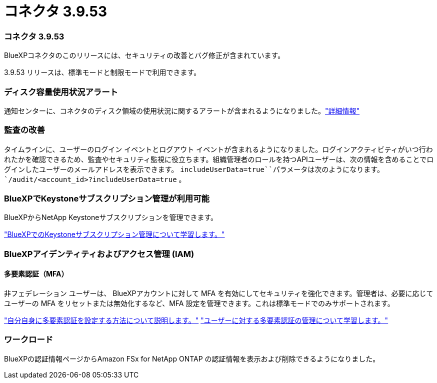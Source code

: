 = コネクタ 3.9.53
:allow-uri-read: 




=== コネクタ 3.9.53

BlueXPコネクタのこのリリースには、セキュリティの改善とバグ修正が含まれています。

3.9.53 リリースは、標準モードと制限モードで利用できます。



=== ディスク容量使用状況アラート

通知センターに、コネクタのディスク領域の使用状況に関するアラートが含まれるようになりました。link:https://docs.netapp.com/us-en/bluexp-setup-admin/task-maintain-connectors.html#monitor-disk-space["詳細情報"^]



=== 監査の改善

タイムラインに、ユーザーのログイン イベントとログアウト イベントが含まれるようになりました。ログインアクティビティがいつ行われたかを確認できるため、監査やセキュリティ監視に役立ちます。組織管理者のロールを持つAPIユーザーは、次の情報を含めることでログインしたユーザーのメールアドレスを表示できます。 `includeUserData=true``パラメータは次のようになります。 `/audit/<account_id>?includeUserData=true` 。



=== BlueXPでKeystoneサブスクリプション管理が利用可能

BlueXPからNetApp Keystoneサブスクリプションを管理できます。

link:https://docs.netapp.com/us-en/keystone-staas/index.html["BlueXPでのKeystoneサブスクリプション管理について学習します。"^]



=== BlueXPアイデンティティおよびアクセス管理 (IAM)



==== 多要素認証（MFA）

非フェデレーション ユーザーは、 BlueXPアカウントに対して MFA を有効にしてセキュリティを強化できます。管理者は、必要に応じてユーザーの MFA をリセットまたは無効化するなど、MFA 設定を管理できます。これは標準モードでのみサポートされます。

link:https://docs.netapp.com/us-en/bluexp-setup-admin/task-user-settings.html#task-user-mfa["自分自身に多要素認証を設定する方法について説明します。"^] link:https://docs.netapp.com/us-en/bluexp-setup-admin/task-iam-manage-members-permissions.html#manage-mfa["ユーザーに対する多要素認証の管理について学習します。"^]



=== ワークロード

BlueXPの認証情報ページからAmazon FSx for NetApp ONTAP の認証情報を表示および削除できるようになりました。

